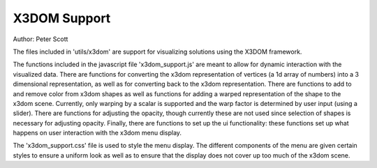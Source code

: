 X3DOM Support
-------------

Author: Peter Scott

The files included in 'utils/x3dom' are support for visualizing
solutions using the X3DOM framework.

The functions included in the javascript file 'x3dom_support.js' are
meant to allow for dynamic interaction with the visualized data. There
are functions for converting the x3dom representation of vertices (a
1d array of numbers) into a 3 dimensional representation, as well as
for converting back to the x3dom representation. There are functions
to add to and remove color from x3dom shapes as well as functions for
adding a warped representation of the shape to the x3dom
scene. Currently, only warping by a scalar is supported and the warp
factor is determined by user input (using a slider). There are
functions for adjusting the opacity, though currently these are not
used since selection of shapes is necessary for adjusting opacity.
Finally, there are functions to set up the ui functionality: these
functions set up what happens on user interaction with the x3dom menu
display.

The 'x3dom_support.css' file is used to style the menu display. The
different components of the menu are given certain styles to ensure a
uniform look as well as to ensure that the display does not cover up
too much of the x3dom scene.
